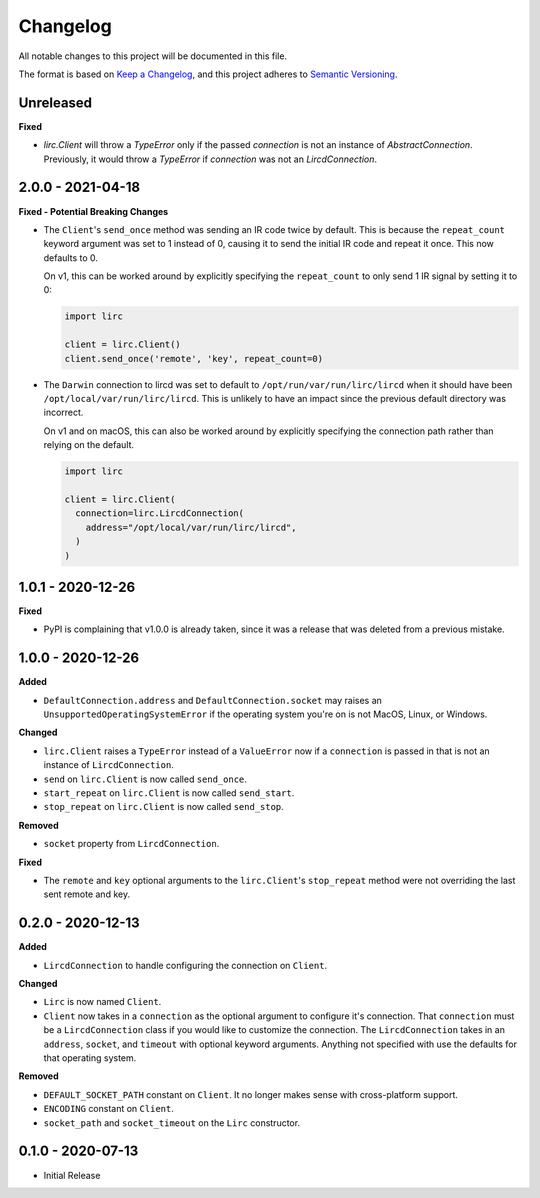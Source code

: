 Changelog
=========

All notable changes to this project will be documented in this file.

The format is based on `Keep a
Changelog <https://keepachangelog.com/en/1.0.0/>`_, and this project
adheres to `Semantic Versioning <https://semver.org/spec/v2.0.0.html>`_.

Unreleased
------------------

**Fixed**

- `lirc.Client` will throw a `TypeError` only if the passed `connection`
  is not an instance of `AbstractConnection`. Previously, it would throw
  a `TypeError` if `connection` was not an `LircdConnection`.

2.0.0 - 2021-04-18
------------------

**Fixed - Potential Breaking Changes**

- The ``Client``'s ``send_once`` method was sending
  an IR code twice by default. This is because the ``repeat_count`` keyword argument
  was set to 1 instead of 0, causing it to send the initial IR code and repeat it once.
  This now defaults to 0.

  On v1, this can be worked around by explicitly specifying the ``repeat_count`` to only send 1 IR signal by setting it to 0:

  .. code-block:: python

    import lirc

    client = lirc.Client()
    client.send_once('remote', 'key', repeat_count=0)

- The ``Darwin`` connection to lircd was set to default to
  ``/opt/run/var/run/lirc/lircd`` when it should have been
  ``/opt/local/var/run/lirc/lircd``. This is unlikely to have
  an impact since the previous default directory was incorrect.

  On v1 and on macOS, this can also be worked around by explicitly specifying the connection path rather
  than relying on the default.

  .. code-block:: python

    import lirc

    client = lirc.Client(
      connection=lirc.LircdConnection(
        address="/opt/local/var/run/lirc/lircd",
      )
    )

1.0.1 - 2020-12-26
------------------

**Fixed**

- PyPI is complaining that v1.0.0 is already taken, since it was
  a release that was deleted from a previous mistake.

1.0.0 - 2020-12-26
------------------

**Added**

- ``DefaultConnection.address`` and ``DefaultConnection.socket`` may raises
  an ``UnsupportedOperatingSystemError`` if the operating system you're on
  is not MacOS, Linux, or Windows.

**Changed**

- ``lirc.Client`` raises a ``TypeError`` instead of a ``ValueError`` now
  if a ``connection`` is passed in that is not an instance of ``LircdConnection``.

- ``send`` on ``lirc.Client`` is now called ``send_once``.

- ``start_repeat`` on ``lirc.Client`` is now called ``send_start``.

- ``stop_repeat`` on ``lirc.Client`` is now called ``send_stop``.

**Removed**

- ``socket`` property from ``LircdConnection``.

**Fixed**

- The ``remote`` and ``key`` optional arguments to the ``lirc.Client``'s ``stop_repeat``
  method were not overriding the last sent remote and key.

0.2.0 - 2020-12-13
------------------

**Added**

- ``LircdConnection`` to handle configuring the connection on ``Client``.

**Changed**

- ``Lirc`` is now named ``Client``.

- ``Client`` now takes in a ``connection`` as the optional argument
  to configure it's connection. That ``connection`` must be a ``LircdConnection``
  class if you would like to customize the connection. The ``LircdConnection`` takes
  in an ``address``, ``socket``, and ``timeout`` with optional keyword arguments.
  Anything not specified with use the defaults for that operating system.

**Removed**

- ``DEFAULT_SOCKET_PATH`` constant on ``Client``. It no longer makes sense with cross-platform support.

- ``ENCODING`` constant on ``Client``.

- ``socket_path`` and ``socket_timeout`` on the ``Lirc`` constructor.

0.1.0 - 2020-07-13
------------------

- Initial Release
